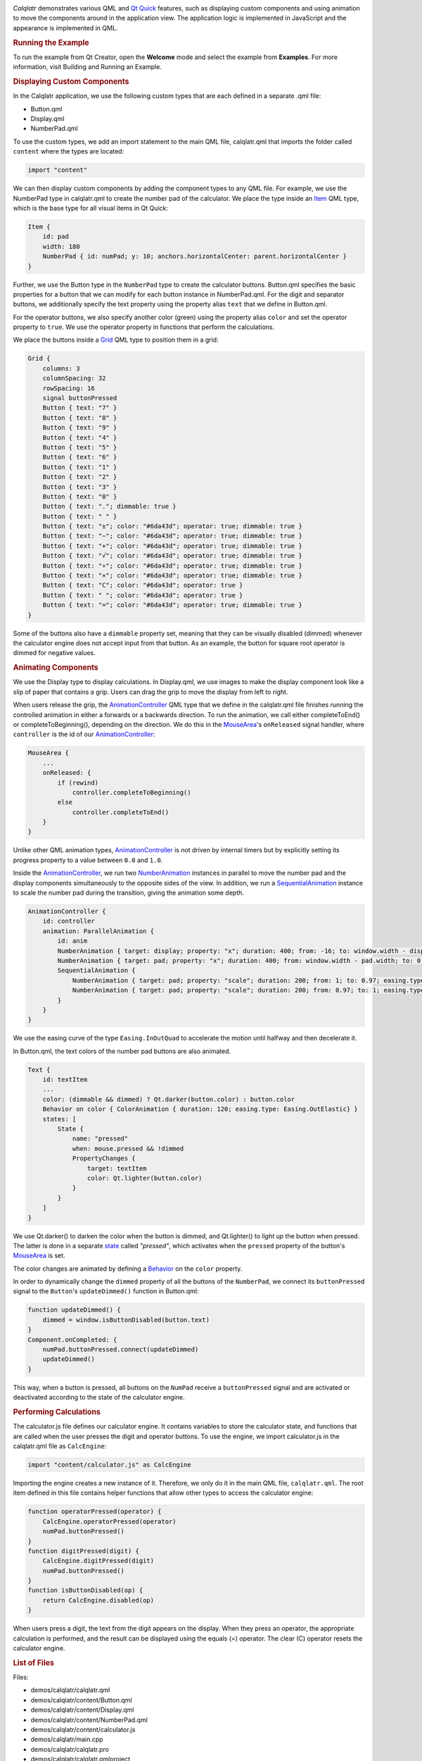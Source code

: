 

|image0|

*Calqlatr* demonstrates various QML and `Qt
Quick </sdk/apps/qml/QtQuick/qtquick-index/>`__ features, such as
displaying custom components and using animation to move the components
around in the application view. The application logic is implemented in
JavaScript and the appearance is implemented in QML.

.. rubric:: Running the Example
   :name: running-the-example

To run the example from Qt Creator, open the **Welcome** mode and select
the example from **Examples**. For more information, visit Building and
Running an Example.

.. rubric:: Displaying Custom Components
   :name: displaying-custom-components

In the Calqlatr application, we use the following custom types that are
each defined in a separate .qml file:

-  Button.qml
-  Display.qml
-  NumberPad.qml

To use the custom types, we add an import statement to the main QML
file, calqlatr.qml that imports the folder called ``content`` where the
types are located:

.. code:: cpp

    import "content"

We can then display custom components by adding the component types to
any QML file. For example, we use the NumberPad type in calqlatr.qml to
create the number pad of the calculator. We place the type inside an
`Item </sdk/apps/qml/QtQuick/Item/>`__ QML type, which is the base type
for all visual items in Qt Quick:

.. code:: qml

        Item {
            id: pad
            width: 180
            NumberPad { id: numPad; y: 10; anchors.horizontalCenter: parent.horizontalCenter }
        }

Further, we use the Button type in the ``NumberPad`` type to create the
calculator buttons. Button.qml specifies the basic properties for a
button that we can modify for each button instance in NumberPad.qml. For
the digit and separator buttons, we additionally specify the text
property using the property alias ``text`` that we define in Button.qml.

For the operator buttons, we also specify another color (green) using
the property alias ``color`` and set the operator property to ``true``.
We use the operator property in functions that perform the calculations.

We place the buttons inside a
`Grid </sdk/apps/qml/QtQuick/qtquick-positioning-layouts#grid>`__ QML
type to position them in a grid:

.. code:: qml

    Grid {
        columns: 3
        columnSpacing: 32
        rowSpacing: 16
        signal buttonPressed
        Button { text: "7" }
        Button { text: "8" }
        Button { text: "9" }
        Button { text: "4" }
        Button { text: "5" }
        Button { text: "6" }
        Button { text: "1" }
        Button { text: "2" }
        Button { text: "3" }
        Button { text: "0" }
        Button { text: "."; dimmable: true }
        Button { text: " " }
        Button { text: "±"; color: "#6da43d"; operator: true; dimmable: true }
        Button { text: "−"; color: "#6da43d"; operator: true; dimmable: true }
        Button { text: "+"; color: "#6da43d"; operator: true; dimmable: true }
        Button { text: "√"; color: "#6da43d"; operator: true; dimmable: true }
        Button { text: "÷"; color: "#6da43d"; operator: true; dimmable: true }
        Button { text: "×"; color: "#6da43d"; operator: true; dimmable: true }
        Button { text: "C"; color: "#6da43d"; operator: true }
        Button { text: " "; color: "#6da43d"; operator: true }
        Button { text: "="; color: "#6da43d"; operator: true; dimmable: true }
    }

Some of the buttons also have a ``dimmable`` property set, meaning that
they can be visually disabled (dimmed) whenever the calculator engine
does not accept input from that button. As an example, the button for
square root operator is dimmed for negative values.

.. rubric:: Animating Components
   :name: animating-components

We use the Display type to display calculations. In Display.qml, we use
images to make the display component look like a slip of paper that
contains a grip. Users can drag the grip to move the display from left
to right.

When users release the grip, the
`AnimationController </sdk/apps/qml/QtQuick/AnimationController/>`__ QML
type that we define in the calqlatr.qml file finishes running the
controlled animation in either a forwards or a backwards direction. To
run the animation, we call either completeToEnd() or
completeToBeginning(), depending on the direction. We do this in the
`MouseArea </sdk/apps/qml/QtQuick/MouseArea/>`__'s ``onReleased`` signal
handler, where ``controller`` is the id of our
`AnimationController </sdk/apps/qml/QtQuick/AnimationController/>`__:

.. code:: qml

            MouseArea {
                ...
                onReleased: {
                    if (rewind)
                        controller.completeToBeginning()
                    else
                        controller.completeToEnd()
                }
            }

Unlike other QML animation types,
`AnimationController </sdk/apps/qml/QtQuick/AnimationController/>`__ is
not driven by internal timers but by explicitly setting its progress
property to a value between ``0.0`` and ``1.0``.

Inside the
`AnimationController </sdk/apps/qml/QtQuick/AnimationController/>`__, we
run two `NumberAnimation </sdk/apps/qml/QtQuick/NumberAnimation/>`__
instances in parallel to move the number pad and the display components
simultaneously to the opposite sides of the view. In addition, we run a
`SequentialAnimation </sdk/apps/qml/QtQuick/SequentialAnimation/>`__
instance to scale the number pad during the transition, giving the
animation some depth.

.. code:: qml

        AnimationController {
            id: controller
            animation: ParallelAnimation {
                id: anim
                NumberAnimation { target: display; property: "x"; duration: 400; from: -16; to: window.width - display.width; easing.type: Easing.InOutQuad }
                NumberAnimation { target: pad; property: "x"; duration: 400; from: window.width - pad.width; to: 0; easing.type: Easing.InOutQuad }
                SequentialAnimation {
                    NumberAnimation { target: pad; property: "scale"; duration: 200; from: 1; to: 0.97; easing.type: Easing.InOutQuad }
                    NumberAnimation { target: pad; property: "scale"; duration: 200; from: 0.97; to: 1; easing.type: Easing.InOutQuad }
                }
            }
        }

We use the easing curve of the type ``Easing.InOutQuad`` to accelerate
the motion until halfway and then decelerate it.

In Button.qml, the text colors of the number pad buttons are also
animated.

.. code:: qml

        Text {
            id: textItem
            ...
            color: (dimmable && dimmed) ? Qt.darker(button.color) : button.color
            Behavior on color { ColorAnimation { duration: 120; easing.type: Easing.OutElastic} }
            states: [
                State {
                    name: "pressed"
                    when: mouse.pressed && !dimmed
                    PropertyChanges {
                        target: textItem
                        color: Qt.lighter(button.color)
                    }
                }
            ]
        }

We use Qt.darker() to darken the color when the button is dimmed, and
Qt.lighter() to *light up* the button when pressed. The latter is done
in a separate `state </sdk/apps/qml/QtQuick/State/>`__ called
*"pressed"*, which activates when the ``pressed`` property of the
button's `MouseArea </sdk/apps/qml/QtQuick/MouseArea/>`__ is set.

The color changes are animated by defining a
`Behavior </sdk/apps/qml/QtQuick/Behavior/>`__ on the ``color``
property.

In order to dynamically change the ``dimmed`` property of all the
buttons of the ``NumberPad``, we connect its ``buttonPressed`` signal to
the ``Button``'s ``updateDimmed()`` function in Button.qml:

.. code:: qml

        function updateDimmed() {
            dimmed = window.isButtonDisabled(button.text)
        }
        Component.onCompleted: {
            numPad.buttonPressed.connect(updateDimmed)
            updateDimmed()
        }

This way, when a button is pressed, all buttons on the ``NumPad``
receive a ``buttonPressed`` signal and are activated or deactivated
according to the state of the calculator engine.

.. rubric:: Performing Calculations
   :name: performing-calculations

The calculator.js file defines our calculator engine. It contains
variables to store the calculator state, and functions that are called
when the user presses the digit and operator buttons. To use the engine,
we import calculator.js in the calqlatr.qml file as ``CalcEngine``:

.. code:: cpp

    import "content/calculator.js" as CalcEngine

Importing the engine creates a new instance of it. Therefore, we only do
it in the main QML file, ``calqlatr.qml``. The root item defined in this
file contains helper functions that allow other types to access the
calculator engine:

.. code:: qml

        function operatorPressed(operator) {
            CalcEngine.operatorPressed(operator)
            numPad.buttonPressed()
        }
        function digitPressed(digit) {
            CalcEngine.digitPressed(digit)
            numPad.buttonPressed()
        }
        function isButtonDisabled(op) {
            return CalcEngine.disabled(op)
        }

When users press a digit, the text from the digit appears on the
display. When they press an operator, the appropriate calculation is
performed, and the result can be displayed using the equals (=)
operator. The clear (C) operator resets the calculator engine.

.. rubric:: List of Files
   :name: list-of-files

Files:

-  demos/calqlatr/calqlatr.qml
-  demos/calqlatr/content/Button.qml
-  demos/calqlatr/content/Display.qml
-  demos/calqlatr/content/NumberPad.qml
-  demos/calqlatr/content/calculator.js
-  demos/calqlatr/main.cpp
-  demos/calqlatr/calqlatr.pro
-  demos/calqlatr/calqlatr.qmlproject
-  demos/calqlatr/calqlatr.qrc

**See also** QML Applications.

.. |image0| image:: /media/sdk/apps/qml/qtquick-demos-calqlatr-example/images/qtquick-demo-calqlatr.png

